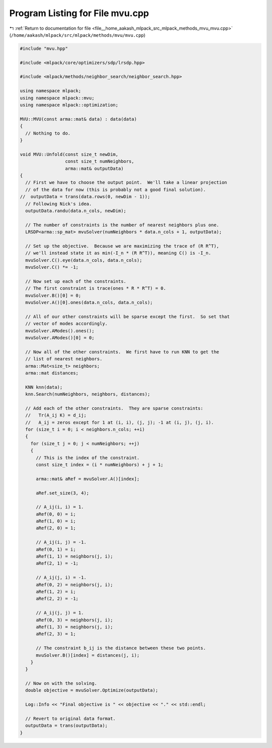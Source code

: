 
.. _program_listing_file__home_aakash_mlpack_src_mlpack_methods_mvu_mvu.cpp:

Program Listing for File mvu.cpp
================================

|exhale_lsh| :ref:`Return to documentation for file <file__home_aakash_mlpack_src_mlpack_methods_mvu_mvu.cpp>` (``/home/aakash/mlpack/src/mlpack/methods/mvu/mvu.cpp``)

.. |exhale_lsh| unicode:: U+021B0 .. UPWARDS ARROW WITH TIP LEFTWARDS

.. code-block:: cpp

   
   #include "mvu.hpp"
   
   #include <mlpack/core/optimizers/sdp/lrsdp.hpp>
   
   #include <mlpack/methods/neighbor_search/neighbor_search.hpp>
   
   using namespace mlpack;
   using namespace mlpack::mvu;
   using namespace mlpack::optimization;
   
   MVU::MVU(const arma::mat& data) : data(data)
   {
     // Nothing to do.
   }
   
   void MVU::Unfold(const size_t newDim,
                    const size_t numNeighbors,
                    arma::mat& outputData)
   {
     // First we have to choose the output point.  We'll take a linear projection
     // of the data for now (this is probably not a good final solution).
   //  outputData = trans(data.rows(0, newDim - 1));
     // Following Nick's idea.
     outputData.randu(data.n_cols, newDim);
   
     // The number of constraints is the number of nearest neighbors plus one.
     LRSDP<arma::sp_mat> mvuSolver(numNeighbors * data.n_cols + 1, outputData);
   
     // Set up the objective.  Because we are maximizing the trace of (R R^T),
     // we'll instead state it as min(-I_n * (R R^T)), meaning C() is -I_n.
     mvuSolver.C().eye(data.n_cols, data.n_cols);
     mvuSolver.C() *= -1;
   
     // Now set up each of the constraints.
     // The first constraint is trace(ones * R * R^T) = 0.
     mvuSolver.B()[0] = 0;
     mvuSolver.A()[0].ones(data.n_cols, data.n_cols);
   
     // All of our other constraints will be sparse except the first.  So set that
     // vector of modes accordingly.
     mvuSolver.AModes().ones();
     mvuSolver.AModes()[0] = 0;
   
     // Now all of the other constraints.  We first have to run KNN to get the
     // list of nearest neighbors.
     arma::Mat<size_t> neighbors;
     arma::mat distances;
   
     KNN knn(data);
     knn.Search(numNeighbors, neighbors, distances);
   
     // Add each of the other constraints.  They are sparse constraints:
     //   Tr(A_ij K) = d_ij;
     //   A_ij = zeros except for 1 at (i, i), (j, j); -1 at (i, j), (j, i).
     for (size_t i = 0; i < neighbors.n_cols; ++i)
     {
       for (size_t j = 0; j < numNeighbors; ++j)
       {
         // This is the index of the constraint.
         const size_t index = (i * numNeighbors) + j + 1;
   
         arma::mat& aRef = mvuSolver.A()[index];
   
         aRef.set_size(3, 4);
   
         // A_ij(i, i) = 1.
         aRef(0, 0) = i;
         aRef(1, 0) = i;
         aRef(2, 0) = 1;
   
         // A_ij(i, j) = -1.
         aRef(0, 1) = i;
         aRef(1, 1) = neighbors(j, i);
         aRef(2, 1) = -1;
   
         // A_ij(j, i) = -1.
         aRef(0, 2) = neighbors(j, i);
         aRef(1, 2) = i;
         aRef(2, 2) = -1;
   
         // A_ij(j, j) = 1.
         aRef(0, 3) = neighbors(j, i);
         aRef(1, 3) = neighbors(j, i);
         aRef(2, 3) = 1;
   
         // The constraint b_ij is the distance between these two points.
         mvuSolver.B()[index] = distances(j, i);
       }
     }
   
     // Now on with the solving.
     double objective = mvuSolver.Optimize(outputData);
   
     Log::Info << "Final objective is " << objective << "." << std::endl;
   
     // Revert to original data format.
     outputData = trans(outputData);
   }

